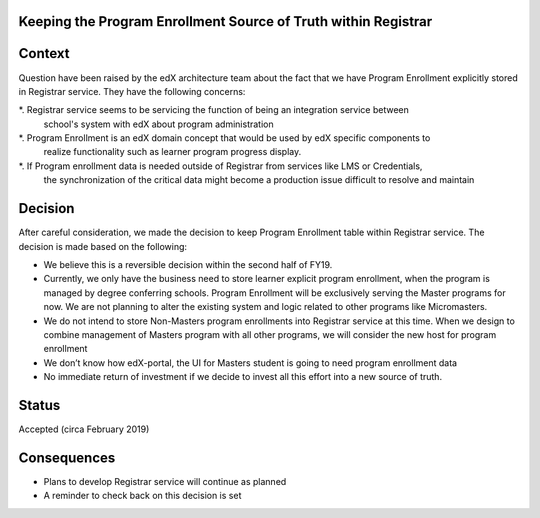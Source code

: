 Keeping the Program Enrollment Source of Truth within Registrar
===============================================================

Context
=======

Question have been raised by the edX architecture team about the fact that we have Program Enrollment
explicitly stored in Registrar service. They have the following concerns:

*. Registrar service seems to be servicing the function of being an integration service between
   school's system with edX about program administration
*. Program Enrollment is an edX domain concept that would be used by edX specific components to 
   realize functionality such as learner program progress display.
*. If Program enrollment data is needed outside of Registrar from services like LMS or Credentials,
   the synchronization of the critical data might become a production issue difficult to resolve
   and maintain


Decision
========

After careful consideration, we made the decision to keep Program Enrollment table within 
Registrar service. The decision is made based on the following:

- We believe this is a reversible decision within the second half of FY19.
- Currently, we only have the business need to store learner explicit program enrollment, when the program
  is managed by degree conferring schools. Program Enrollment will be exclusively serving the Master 
  programs for now. We are not planning to alter the existing system and logic related to other 
  programs like Micromasters.
- We do not intend to store Non-Masters program enrollments into Registrar service at this time. When
  we design to combine management of Masters program with all other programs, we will consider the new host
  for program enrollment
- We don’t know how edX-portal, the UI for Masters student is going to need program enrollment data
- No immediate return of investment if we decide to invest all this effort into a new source of truth.


Status
======

Accepted (circa February 2019)

Consequences
============

- Plans to develop Registrar service will continue as planned
- A reminder to check back on this decision is set

